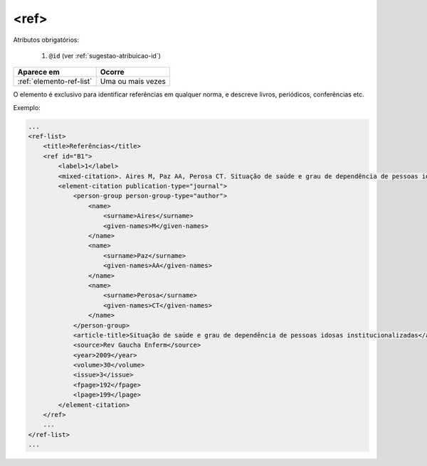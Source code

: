 .. _elemento-ref:

<ref>
=====

Atributos obrigatórios:

  1. ``@id`` (ver :ref:`sugestao-atribuicao-id`)

+--------------------------+-------------------+
| Aparece em               | Ocorre            |
+==========================+===================+
| :ref:`elemento-ref-list` | Uma ou mais vezes |
+--------------------------+-------------------+



O elemento é exclusivo para identificar referências em qualquer norma, e descreve livros, periódicos, conferências etc.


Exemplo:

.. code-block:: xml

    ...
    <ref-list>
        <title>Referências</title>
        <ref id="B1">
            <label>1</label>
            <mixed-citation>. Aires M, Paz AA, Perosa CT. Situação de saúde e grau de dependência de pessoas idosas institucionalizadas. <italic>Rev Gaucha Enferm.</italic> 2009;30(3):192-9.</mixed-citation>
            <element-citation publication-type="journal">
                <person-group person-group-type="author">
                    <name>
                        <surname>Aires</surname>
                        <given-names>M</given-names>
                    </name>
                    <name>
                        <surname>Paz</surname>
                        <given-names>AA</given-names>
                    </name>
                    <name>
                        <surname>Perosa</surname>
                        <given-names>CT</given-names>
                    </name>
                </person-group>
                <article-title>Situação de saúde e grau de dependência de pessoas idosas institucionalizadas</article-title>
                <source>Rev Gaucha Enferm</source>
                <year>2009</year>
                <volume>30</volume>
                <issue>3</issue>
                <fpage>192</fpage>
                <lpage>199</lpage>
            </element-citation>
        </ref>
        ...
    </ref-list>
    ...


.. {"reviewed_on": "20160729", "by": "gandhalf_thewhite@hotmail.com"}
